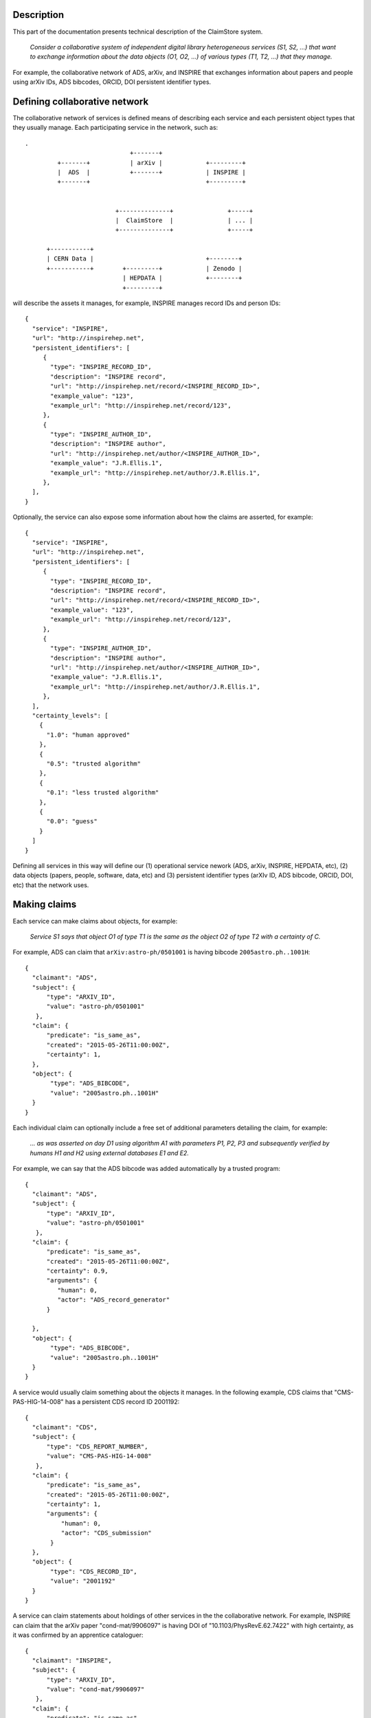 Description
-----------

This part of the documentation presents technical description of the
ClaimStore system.

   *Consider a collaborative system of independent digital library
   heterogeneous services (S1, S2, ...) that want to exchange
   information about the data objects (O1, O2, ...) of various types
   (T1, T2, ...) that they manage.*

For example, the collaborative network of ADS, arXiv, and INSPIRE that
exchanges information about papers and people using arXiv IDs, ADS
bibcodes, ORCID, DOI persistent identifier types.

Defining collaborative network
------------------------------

The collaborative network of services is defined means of describing
each service and each persistent object types that they usually
manage.  Each participating service in the network, such as::

  .
                               +-------+
           +-------+           | arXiv |            +---------+
           |  ADS  |           +-------+            | INSPIRE |
           +-------+                                +---------+


                           +--------------+               +-----+
                           |  ClaimStore  |               | ... |
                           +--------------+               +-----+

        +-----------+
        | CERN Data |                               +--------+
        +-----------+        +---------+            | Zenodo |
                             | HEPDATA |            +--------+
                             +---------+


will describe the assets it manages, for example, INSPIRE manages
record IDs and person IDs::

  {
    "service": "INSPIRE",
    "url": "http://inspirehep.net",
    "persistent_identifiers": [
       {
         "type": "INSPIRE_RECORD_ID",
         "description": "INSPIRE record",
         "url": "http://inspirehep.net/record/<INSPIRE_RECORD_ID>",
         "example_value": "123",
         "example_url": "http://inspirehep.net/record/123",
       },
       {
         "type": "INSPIRE_AUTHOR_ID",
         "description": "INSPIRE author",
         "url": "http://inspirehep.net/author/<INSPIRE_AUTHOR_ID>",
         "example_value": "J.R.Ellis.1",
         "example_url": "http://inspirehep.net/author/J.R.Ellis.1",
       },
    ],
  }

Optionally, the service can also expose some information about how the
claims are asserted, for example::

  {
    "service": "INSPIRE",
    "url": "http://inspirehep.net",
    "persistent_identifiers": [
       {
         "type": "INSPIRE_RECORD_ID",
         "description": "INSPIRE record",
         "url": "http://inspirehep.net/record/<INSPIRE_RECORD_ID>",
         "example_value": "123",
         "example_url": "http://inspirehep.net/record/123",
       },
       {
         "type": "INSPIRE_AUTHOR_ID",
         "description": "INSPIRE author",
         "url": "http://inspirehep.net/author/<INSPIRE_AUTHOR_ID>",
         "example_value": "J.R.Ellis.1",
         "example_url": "http://inspirehep.net/author/J.R.Ellis.1",
       },
    ],
    "certainty_levels": [
      {
        "1.0": "human approved"
      },
      {
        "0.5": "trusted algorithm"
      },
      {
        "0.1": "less trusted algorithm"
      },
      {
        "0.0": "guess"
      }
    ]
  }

Defining all services in this way will define our (1) operational
service nework (ADS, arXiv, INSPIRE, HEPDATA, etc), (2) data objects
(papers, people, software, data, etc) and (3) persistent identifier
types (arXIv ID, ADS bibcode, ORCID, DOI, etc) that the network uses.

Making claims
-------------

Each service can make claims about objects, for example:

   *Service S1 says that object O1 of type T1 is the same as the
   object O2 of type T2 with a certainty of C.*

For example, ADS can claim that ``arXiv:astro-ph/0501001`` is having
bibcode ``2005astro.ph..1001H``::

    {
      "claimant": "ADS",
      "subject": {
          "type": "ARXIV_ID",
          "value": "astro-ph/0501001"
       },
      "claim": {
          "predicate": "is_same_as",
          "created": "2015-05-26T11:00:00Z",
          "certainty": 1,
      },
      "object": {
           "type": "ADS_BIBCODE",
           "value": "2005astro.ph..1001H"
      }
    }

Each individual claim can optionally include a free set of additional
parameters detailing the claim, for example:

   *... as was asserted on day D1 using algorithm A1 with parameters
   P1, P2, P3 and subsequently verified by humans H1 and H2 using
   external databases E1 and E2.*

For example, we can say that the ADS bibcode was added automatically
by a trusted program::

    {
      "claimant": "ADS",
      "subject": {
          "type": "ARXIV_ID",
          "value": "astro-ph/0501001"
       },
      "claim": {
          "predicate": "is_same_as",
          "created": "2015-05-26T11:00:00Z",
          "certainty": 0.9,
          "arguments": {
             "human": 0,
             "actor": "ADS_record_generator"
          }

      },
      "object": {
           "type": "ADS_BIBCODE",
           "value": "2005astro.ph..1001H"
      }
    }

A service would usually claim something about the objects it manages.
In the following example, CDS claims that "CMS-PAS-HIG-14-008" has a
persistent CDS record ID 2001192::

    {
      "claimant": "CDS",
      "subject": {
          "type": "CDS_REPORT_NUMBER",
          "value": "CMS-PAS-HIG-14-008"
       },
      "claim": {
          "predicate": "is_same_as",
          "created": "2015-05-26T11:00:00Z",
          "certainty": 1,
          "arguments": {
              "human": 0,
              "actor": "CDS_submission"
           }
      },
      "object": {
           "type": "CDS_RECORD_ID",
           "value": "2001192"
      }
    }

A service can claim statements about holdings of other services in the
the collaborative network.  For example, INSPIRE can claim that the
arXiv paper "cond-mat/9906097" is having DOI of
"10.1103/PhysRevE.62.7422" with high certainty, as it was confirmed by
an apprentice cataloguer::

    {
      "claimant": "INSPIRE",
      "subject": {
          "type": "ARXIV_ID",
          "value": "cond-mat/9906097"
       },
      "claim": {
          "predicate": "is_same_as",
          "created": "2015-05-26T11:00:00Z",
          "certainty": 0.8,
          "arguments": {
              "human": 1,
              "actor": "John Doe",
              "role": "cataloguer"
           }
      },
      "object": {
           "type": "DOI",
           "value": "10.1103/PhysRevE.62.7422"
      }
    }

Using claims
------------

Each participating service can ask questions about claims related to
individual objects, such as:

   *Who knows anything about DOI "10.1103/PhysRevE.62.7422"?*

which would be asked via::

  GET /claims/?type=DOI&value=10.1103/PhysRevE.62.7422

Upon seeing this query, the ClaimStore would return a list of claims
about this DOI (whether found as a subject or an object of the claim),
in chronological order, for example::

  [
    {
      "claimant": "INSPIRE",
      "subject": {
          "type": "ARXIV_ID",
          "value": "cond-mat/9906097"
       },
      "claim": {
          "predicate": "is_same_as",
          "created": "2015-05-26T11:00:00Z",
          "certainty": 0.8,
          "arguments": {
              "human": 1,
              "actor": "John Doe",
              "role": "cataloguer"
           }
      },
      "object": {
           "type": "DOI",
           "value": "10.1103/PhysRevE.62.7422"
      }
    },
    {
      "claimant": "ARXIV",
      "subject": {
          "type": "ARXIV_ID",
          "value": "cond-mat/9906097"
       },
      "claim": {
          "predicate": "is_same_as",
          "created": "2015-05-26T11:00:00Z",
          "certainty": 1.0,
          "arguments": {
              "human": 1,
              "actor": "John Doe",
              "role": "author"
           }
      },
      "object": {
           "type": "DOI",
           "value": "10.1103/PhysRevE.62.7422"
      }
    },
  ]

ClaimStore will faithfully return the list of any claims it knows
about this DOI without manipulating them.

Each service can ask summary questions as well, such as:

   *What did CERN Open Data ever said about software packages with
   high confidence?*

which would be asked via::

  GET /claims/?claimant=CERNOPENDATA&type=SOFTWARE&confidence=50+

More complex querying on the JSON structure of claims can be done, for
example::

   *Which claims were done by John Doe from INSPIRE between 2012-01-23
   and 2012-08-07?*

which would be asked via::

   GET /claims/?claimant=INSPIRE&since=2012-01-03&until=2012-08-07&claim.arguments.actor=John%20Doe

e.g. because we learned that the procedure was buggy at the time and
would like to clean it.

Any such possible evolution depends on the further uses of the system
beyond simple persistent ID exchange.

Managing claims
---------------

ClaimStore is a neutral application dedicated to efficiently storing
individual claims and answering questions about them.  ClaimStore
*does not* attempt to impose any workflow or resolve any possible
conflicts, such as when service S1 claims that object O1 is the same
as object O2 with certainty C1, while service S2 claims that object O1
is the same as object O3 with certainty C2.  The resolution of
conflicts and is left upon each participating service that can
implement a solution fitting its own workflows and quality standards.

For example, when INSPIRE receives an arXiv paper of the "astro-ph"
category, it can ask ClaimStore about all the claims related to it::

  GET /claims/?type=ARXIV_ID&value=arXiv:1505.06718&claimant=ADS

as it may decide to trust ADS's claims more than author claims or
publisher claims in this subject domain.

If a service wants to revoke an old claim, it can make a new claim
with higher certainty.

The bottom line is that ClaimStore does not attempt to do any
judgement about claims, nor does it do any management of claims beyond
simply storing what the services claimed and answering questions about
stored assets.

Notifications
-------------

The usual usage of ClaimStore by the services is (1) pushing own claim
information to the ClaimStore in order to register new claims and (2)
pulling information about others' claims from the ClaimStore as the
service needs them.

Alternatively, another mode of service operation could include (3)
registering to be automatically notified via push notifications in
case somebody claims something about a certain object types.  This
could come as a later extension.

Authorisations
--------------

After a service registers in the collaborative network, it is given a
secret key that the service could use to push the claim information.

Each participating service is allowed to read claims made by others.

This would be sufficient for a simple start of the service.  A
possible extension could include (1) opening parts of the claim
database for other non-participating clients, or (2) introducing
trusted partners making claims on others' behalf, etc.
